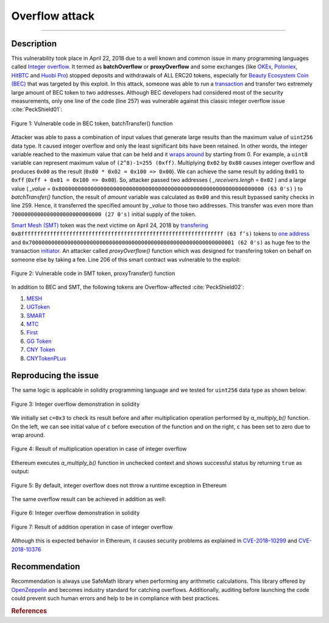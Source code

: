 *******************
Overflow attack
*******************

----

Description
###########
This vulnerability took place in April 22, 2018 due to a well known and common issue in many programming languages called `Integer overflow <https://en.wikipedia.org/wiki/Integer_overflow>`_. It termed as **batchOverflow** or **proxyOverflow** and some exchanges (like `OKEx <https://okex.com>`_, `Poloniex <https://poloniex.com/>`_, `HitBTC <https://hitbtc.com/>`_ and `Huobi Pro <https://www.huobi.com/en-us/>`_) stopped deposits and withdrawals of ALL ERC20 tokens, especially for `Beauty Ecosystem Coin (BEC) <https://etherscan.io/address/0xc5d105e63711398af9bbff092d4b6769c82f793d>`_ that was targeted by this exploit. In this attack, someone was able to run a `transaction <https://etherscan.io/tx/0xad89ff16fd1ebe3a0a7cf4ed282302c06626c1af33221ebe0d3a470aba4a660f>`_ and transfer two extremely large amount of BEC token to two addresses. Although BEC developers had considered most of the security measurements, only one line of the code (line 257) was vulnerable against this classic integer overflow issue :cite:`PeckShield01`:

.. figure:: images/batch_overflow_04.png
    :figclass: align-center
    
    Figure 1: Vulnerable code in BEC token, batchTransfer() function

Attacker was able to pass a combination of input values that generate large results than the maximum value of ``uint256`` data type. It caused integer overflow and only the least significant bits have been retained. In other words, the integer variable reached to the maximum value that can be held and it `wraps around <https://en.wikipedia.org/wiki/Integer_overflow>`_ by starting from 0. For example, a ``uint8`` variable can represent maximum value of ``(2^8)-1=255 (0xff)``. Multiplying ``0x02`` by ``0x80`` causes integer overflow and produces ``0x00`` as the result (``0x80 * 0x02 = 0x100 => 0x00``). We can achieve the same result by adding ``0x01`` to ``0xff`` (``0xff + 0x01 = 0x100 => 0x00``). So, attacker passed two addresses ( *_receivers.lengh* = ``0x02`` ) and a large value ( *_value* = ``0x8000000000000000000000000000000000000000000000000000000000000000 (63 0's)`` ) to *batchTransfer()* function, the result of *amount* variable was calculated as ``0x00`` and this result bypassed sanity checks in line 259. Hence, it transferred the specified amount by *_value* to those two addresses. This transfer was even more than ``7000000000000000000000000000 (27 0's)`` initial supply of the token.

`Smart Mesh (SMT) <https://etherscan.io/address/0x55f93985431fc9304077687a35a1ba103dc1e081>`_ token was the next victime on April 24, 2018 by `transfering <https://etherscan.io/tx/0x1abab4c8db9a30e703114528e31dee129a3a758f7f8abc3b6494aad3d304e43f>`_ ``0x8fffffffffffffffffffffffffffffffffffffffffffffffffffffffffffffff (63 f’s)`` tokens to `one address <https://etherscan.io/token/0x55f93985431fc9304077687a35a1ba103dc1e081?a=0xdf31a499a5a8358b74564f1e2214b31bb34eb46f>`_ and ``0x7000000000000000000000000000000000000000000000000000000000000001 (62 0's)`` as huge fee to the transaction `initiator <https://etherscan.io/address/0xd6a09bdb29e1eafa92a30373c44b09e2e2e0651e>`_. An attacker called *proxyOverflow()* function which was designed for transfering token on behalf on someone else by taking a fee. Line 206 of this smart contract was vulnerable to the exploit:

.. figure:: images/batch_overflow_05.png
    :figclass: align-center
    
    Figure 2: Vulnerable code in SMT token, proxyTransfer() function

In addition to BEC and SMT, the following tokens are Overflow-affected :cite:`PeckShield02`:

#. `MESH <https://etherscan.io/address/0x3ac6cb00f5a44712022a51fbace4c7497f56ee31>`_
#. `UGToken <https://etherscan.io/address/0x43ee79e379e7b78d871100ed696e803e7893b644>`_
#. `SMART <https://etherscan.io/address/0x60be37dacb94748a12208a7ff298f6112365e31f>`_
#. `MTC <https://etherscan.io/address/0x8febf7551eea6ce499f96537ae0e2075c5a7301a>`_
#. `First <https://etherscan.io/address/0x9e88770da20ebea0df87ad874c2f5cf8ab92f605>`_
#. `GG Token <https://etherscan.io/address/0xf20b76ed9d5467fdcdc1444455e303257d2827c7>`_
#. `CNY Token <https://etherscan.io/address/0x041b3eb05560ba2670def3cc5eec2aeef8e5d14b>`_
#. `CNYTokenPLus <https://etherscan.io/address/0xfbb7b2295ab9f987a9f7bd5ba6c9de8ee762deb8>`_

Reproducing the issue
#####################
The same logic is applicable in solidity programming language and we tested for ``uint256`` data type as shown below:

.. figure:: images/batch_overflow_01.png
    :figclass: align-center
    
    Figure 3: Integer overflow demonstration in solidity
    
We initially set ``c=0x3`` to check its result before and after multiplication operation performed by *a_multiply_b()* function. On the left, we can see initial value of ``c`` before execution of the function and on the right, ``c`` has been set to zero due to wrap around.

.. figure:: images/batch_overflow_02.png
    :figclass: align-center
    
    Figure 4: Result of multiplication operation in case of integer overflow
    
Ethereum executes *a_multiply_b()* function in unchecked context and shows successful status by returning ``true`` as output:

.. figure:: images/batch_overflow_03.png
    :figclass: align-center
    
    Figure 5: By default, integer overflow does not throw a runtime exception in Ethereum

The same overflow result can be achieved in addition as well: 

.. figure:: images/batch_overflow_06.png
    :figclass: align-center
    
    Figure 6: Integer overflow demonstration in solidity

.. figure:: images/batch_overflow_07.png
    :figclass: align-center
    
    Figure 7: Result of addition operation in case of integer overflow

Although this is expected behavior in Ethereum, it causes security problems as explained in `CVE-2018–10299 <https://nvd.nist.gov/vuln/detail/CVE-2018-10299>`_ and `CVE-2018-10376 <https://nvd.nist.gov/vuln/detail/CVE-2018-10376>`_


Recommendation
##############
Recommendation is always use SafeMath library when performing any arithmetic calculations. This library offered by `OpenZeppelin <https://github.com/OpenZeppelin/zeppelin-solidity/blob/master/contracts/math/SafeMath.sol>`_ and becomes industry standard for catching overflows. Additionally, auditing before launching the code could prevent such human errors and help to be in compliance with best practices.

.. rubric:: References
.. bibliography:: references.bib
    :style: plain
